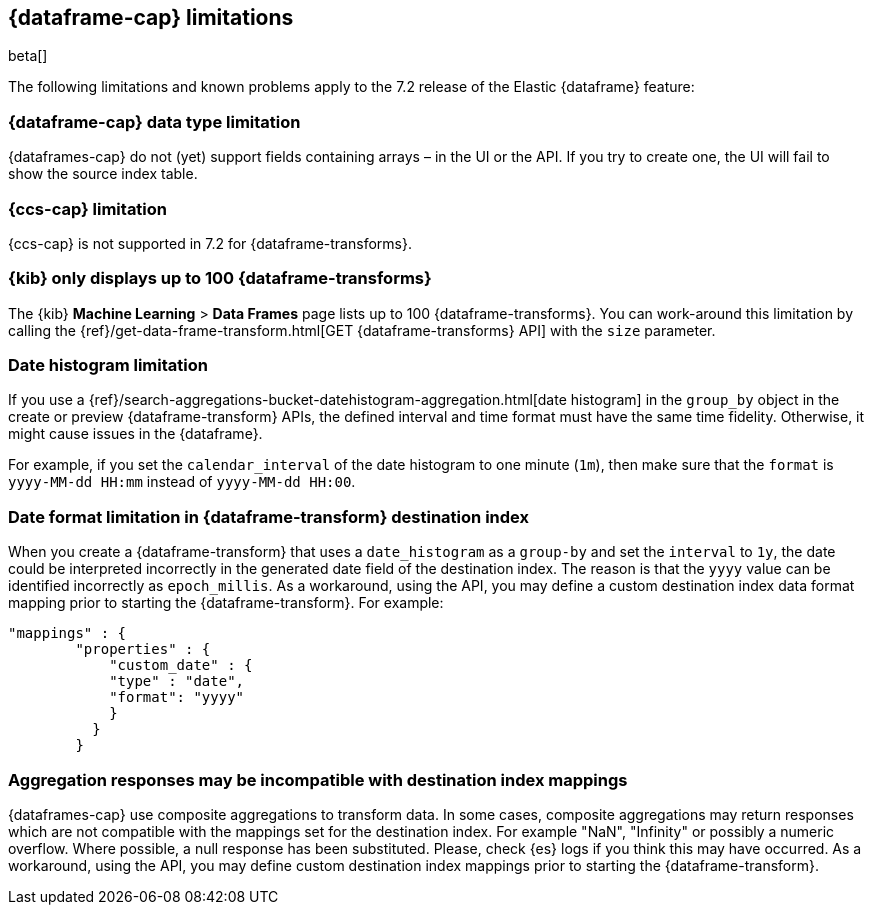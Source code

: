 [[dataframe-limitations]]
== {dataframe-cap} limitations

beta[]

The following limitations and known problems apply to the 7.2 release of 
the Elastic {dataframe} feature:

[float]
[[df-datatype-limitations]]
=== {dataframe-cap} data type limitation

{dataframes-cap} do not (yet) support fields containing arrays – in the UI or 
the API. If you try to create one, the UI will fail to show the source index table.

[float]
[[df-ccs-limitations]]
=== {ccs-cap} limitation

{ccs-cap} is not supported in 7.2 for {dataframe-transforms}.

[float]
[[df-kibana-limitations]]
=== {kib} only displays up to 100 {dataframe-transforms}

The {kib} *Machine Learning* > *Data Frames* page lists up to 100 
{dataframe-transforms}. You can work-around this limitation by calling the 
{ref}/get-data-frame-transform.html[GET {dataframe-transforms} API] 
with the `size` parameter.

[float]
[[df-dateformat-limitations]]
=== Date histogram limitation

If you use a {ref}/search-aggregations-bucket-datehistogram-aggregation.html[date 
histogram] in the `group_by` object in the create or preview {dataframe-transform} 
APIs, the defined interval and time format must have the same time fidelity. 
Otherwise, it might cause issues in the {dataframe}.

For example, if you set the `calendar_interval` of the date histogram to one minute 
(`1m`), then make sure that the `format` is `yyyy-MM-dd HH:mm` instead of 
`yyyy-MM-dd HH:00`.

[float]
=== Date format limitation in {dataframe-transform} destination index

When you create a {dataframe-transform} that uses a `date_histogram` as a `group-by` 
and set the `interval` to `1y`, the date could be interpreted incorrectly 
in the generated date field of the destination index. The reason is that the `yyyy`
value can be identified incorrectly as `epoch_millis`. As a workaround, using the 
API, you may define a custom destination index data format mapping prior to starting 
the {dataframe-transform}. For example:

[source, json]
------------------------------------------------------------
"mappings" : {
        "properties" : {
            "custom_date" : { 
            "type" : "date", 
            "format": "yyyy"
            }
          }
        }
------------------------------------------------------------

[float]
[[df-aggresponse-limitations]]
=== Aggregation responses may be incompatible with destination index mappings

{dataframes-cap} use composite aggregations to transform data. In some cases, 
composite aggregations may return responses which are not compatible with the 
mappings set for the destination index. For example "NaN", "Infinity" or possibly 
a numeric overflow. Where possible, a null response has been substituted. Please, 
check {es} logs if you think this may have occurred. As a workaround, 
using the API, you may define custom destination index mappings prior to starting 
the {dataframe-transform}.
